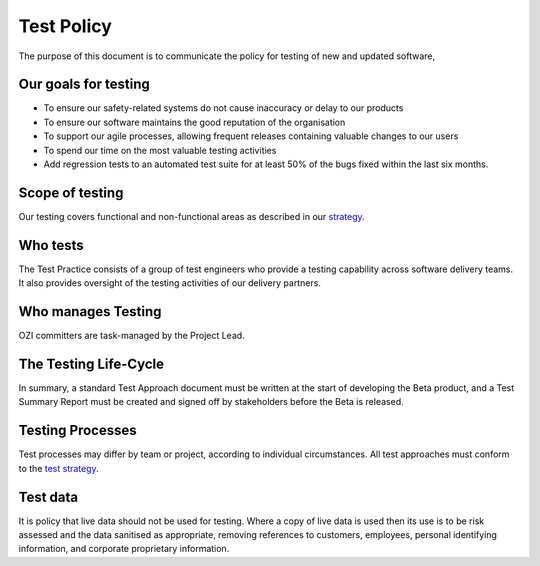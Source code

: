 ===========
Test Policy
===========

.. article-info::
   :author: Eden Rose Duff MSc (adapted from UK Hydrographic Office materials under an MIT license)
   :date: 25-Sep-2023
   :read-time: 5 min read
   :class-container: sd-p-2 sd-outline-muted sd-rounded-1

The purpose of this document is to communicate the policy for testing of new and updated software,

Our goals for testing
---------------------

* To ensure our safety-related systems do not cause inaccuracy or delay to our products
* To ensure our software maintains the good reputation of the organisation
* To support our agile processes, allowing frequent releases containing valuable changes to our users
* To spend our time on the most valuable testing activities
* Add regression tests to an automated test suite for at least 50% of the bugs fixed within the last six months.

Scope of testing
----------------

Our testing covers functional and non-functional areas as described in our `strategy <test-strategy.rst>`_.

Who tests
---------

The Test Practice consists of a group of test engineers who provide a testing capability across software delivery teams.  It also provides oversight of the testing activities of our delivery partners.

Who manages Testing
-------------------

OZI committers are task-managed by the Project Lead.

The Testing Life-Cycle
----------------------

In summary, a standard Test Approach document must be written at the start of developing the Beta product, and a Test Summary Report must be created and signed off by stakeholders before the Beta is released.

Testing Processes
-----------------

Test processes may differ by team or project, according to individual circumstances.  All test approaches must conform to the `test strategy <test-strategy.rst>`_.

Test data
---------

It is policy that live data should not be used for testing. Where a copy of live data is used then its use is to be risk assessed and the data sanitised as appropriate, removing references to customers, employees, personal identifying information, and corporate proprietary information.

